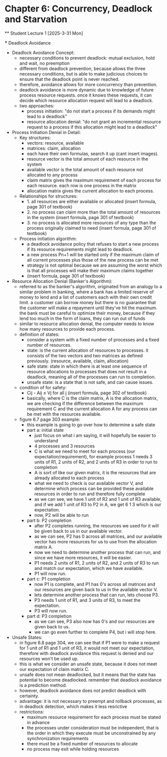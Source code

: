 * Chapter 6: Concurrency, Deadlock and Starvation
    ** Student Lecture 1 [2025-3-31 Mon]
        # insert other groups
        *** Deadlock Avoidance
            - Deadlock Avoidance Concept:
                - necessary conditions to prevent deadlock: mutual exclusion, hold and wait, no preemption
                - different from deadlock prevention, because allows the three necessary conditions, but is able to make judicious choices to ensure that the deadlock point is never reached.
                - therefore, avoidance allows for more concurrency than prevention. 
                - deadlock avoidance is more dynamic due to knowledge of future process resource requests. once it knows these requests, it can decide which resource allocation request will 
                  lead to a deadlock.
                - two approaches:
                    - process initiation: "do not start a process if its demands might lead to a deadlock"
                    - resource allocation denial: "do not grant an incremental resource request to a process if this allocation might lead to a deadlock"
            - Process Initiation Denial in Detail:
                - Key structures:
                    - vectors: resource, available
                    - matrices: claim, allocation
                    - each have their own formulas, search it up (cant insert images).
                    - resource vector is the total amount of each resource in the system
                    - available vector is the total amount of each resource not allocated to any process
                    - claim matrix gives the maximum requirement of each process for each resource. each row is one process in the matrix
                    - allocation matrix gives the current allocation to each process.
                - Relationships for structures:
                    - 1. all resources are either available or allocated (insert formula, page 301 of textbook)
                    - 2. no process can claim more than the total amount of resources in the system (insert formula, page 301 of textbook)
                    - 3. no process is allocated more resources of any type than the process originally claimed to need (insert formula, page 301 of textbook)
                - Process initiation algorithm:
                    - a deadlock avoidance policy that refuses to start a new process if its resource requirements might lead to deadlock.
                    - a new process Pn+1 will be started only if the maximum claim of all current processes plus those of the new process can be met 
                    - strategy is not optimal because we are assuming the worst which is that all processes will make their maximum claims together 
                    - (insert formula, page 301 of textbook)
            - Resource Allocation Denial (Banker's Algorithm):
                - referred to as the banker's algorithm, originated from an analogy to a similar problem in banking, where a bank has a limited reserve of money to lend and a list of customers
                  each with their own credit limit. a customer can borrow money but there is no guarantee that the customer will make a repayment until they've hit the maximum.
                  the bank must be careful to optimize their money, because if they lend too much in the form of loans, they can run out of funds
                - similar to resource allocation denial, the computer needs to know how many resources to provide each process.
                - definition of states:
                    - consider a system with a fixed number of processes and a fixed number of resources.
                    - state: is the current allocation of resources to processes. it consists of the two vectors and two matrices as defined previously. (resource, available, claim, allocation)
                    - safe state: state in which there is at least one sequence of resource allocations to processes that does not result in a deadlock, meaning all of the processes can run
                      to completion. 
                    - unsafe state: is a state that is not safe, and can cause issues. 
                - condition of for safety:
                    -  Cij - Aij ≤ Vj for all j (insert formula, page 302 of textbook)
                    - basically, where C is the claim matrix, A is the allocation matrix, we are checking if the difference between the maximum requirement C and the current allocation A for any process
                      can be met with the resources available. 
                - figure 6.7 page 303 example:
                    - this example is going to go over how to determine a safe state 
                    - part a: initial state
                        - just focus on what i am saying, it will hopefully be easier to understand
                        - 4 processes and 3 resources
                        - C is what we need to meet for each process (our expectation/requirement), for example process 1 needs 3 units of R1, 2 units of R2, and 2 units of R3 in order to run to completion
                        - A is sort of like our given matrix, it is the resources that are already allocated to each process
                        - what we need to check is our available vector V, and determine which process can be provided these available resources in order to run and therefore fully complete
                        - as we can see, we have 1 unit of R2 and 1 unit of R3 available, and if we add 1 unit of R3 to P2 in A, we get 6 1 3 which is our expectation. 
                        - now, P2 will be able to run
                    - part b: P2 completion
                        - after P2 completes running, the resources we used for it will be given back to us in our available vector.
                        - as we can see, P2 has 0 across all matrices, and our available vector has more resources for us to use from the allocation matrix A.
                        - now we need to determine another process that can run, and since we have more resources, it will be easier. 
                        - P1 needs 2 units of R1, 2 units of R2, and 2 units of R3 to run and match our expectation, which we have available.
                        - P1 will now run. 
                    - part c: P1 completion
                        - now P1 is complete, and P1 has 0's across all matrices and our resources are given back to us in the available vector V. 
                        - lets determine another process that can run, lets choose P3. 
                        - P3 needs 1 unit of R1, and 3 units of R3, to meet the expectation. 
                        - P3 will now run. 
                    - part d: P3 completion 
                        - as we can see, P3 also now has 0's and our resources are given back to us. 
                        - we can go even further to complete P4, but i will stop here. 
            - Unsafe States:
                - in figure 6.8 page 304, we can see that if P1 were to make a request for 1 unit of R1 and 1 unit of R3, it would not meet our expectation, therefore with deadlock avoidance this
                  request is denied and our resources won't be used up. 
                - this is what we consider an unsafe state, because it does not meet our expectation of claim matrix C. 
                - unsafe does not mean deadlocked, but it means that the state has potential to become deadlocked. remember that deadlock avoidance is a prediction method. 
                - however, deadlock avoidance does not predict deadlock with certainty. 
                - advantage: it is not necessary to preempt and rollback processes, as in deadlock detection, which makes it less resrictive
                - restrictions:
                    - maximum resource requirement for each process must be stated in advance 
                    - the processes under consideration must be independent, that is the order in which they execute must be unconstrained by any synchronization requirements 
                    - there must be a fixed number of resources to allocate 
                    - no process may exit while holding resources